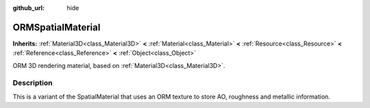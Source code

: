 :github_url: hide

.. DO NOT EDIT THIS FILE!!!
.. Generated automatically from Godot engine sources.
.. Generator: https://github.com/godotengine/godot/tree/3.6/doc/tools/make_rst.py.
.. XML source: https://github.com/godotengine/godot/tree/3.6/doc/classes/ORMSpatialMaterial.xml.

.. _class_ORMSpatialMaterial:

ORMSpatialMaterial
==================

**Inherits:** :ref:`Material3D<class_Material3D>` **<** :ref:`Material<class_Material>` **<** :ref:`Resource<class_Resource>` **<** :ref:`Reference<class_Reference>` **<** :ref:`Object<class_Object>`

ORM 3D rendering material, based on :ref:`Material3D<class_Material3D>`.

.. rst-class:: classref-introduction-group

Description
-----------

This is a variant of the SpatialMaterial that uses an ORM texture to store AO, roughness and metallic information.

.. |virtual| replace:: :abbr:`virtual (This method should typically be overridden by the user to have any effect.)`
.. |const| replace:: :abbr:`const (This method has no side effects. It doesn't modify any of the instance's member variables.)`
.. |vararg| replace:: :abbr:`vararg (This method accepts any number of arguments after the ones described here.)`
.. |static| replace:: :abbr:`static (This method doesn't need an instance to be called, so it can be called directly using the class name.)`
